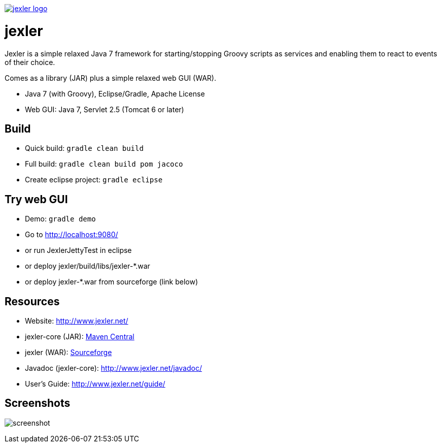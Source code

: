 image:http://www.jexler.net/jexler.jpg["jexler logo", link="http:www.jexler.net/"]

= jexler

Jexler is a simple relaxed Java 7 framework for starting/stopping
Groovy scripts as services and enabling them to react to events
of their choice.

Comes as a library (JAR) plus a simple relaxed web GUI (WAR).

* Java 7 (with Groovy), Eclipse/Gradle, Apache License
* Web GUI: Java 7, Servlet 2.5 (Tomcat 6 or later)

== Build

* Quick build: `gradle clean build`
* Full build: `gradle clean build pom jacoco`
* Create eclipse project: `gradle eclipse`

== Try web GUI

* Demo: `gradle demo`
* Go to http://localhost:9080/
* or run JexlerJettyTest in eclipse
* or deploy jexler/build/libs/jexler-*.war
* or deploy jexler-*.war from sourceforge (link below)

== Resources

* Website: http://www.jexler.net/
* jexler-core (JAR): http://search.maven.org/#search%7Cga%7C1%7Cjexler-core[Maven Central]
* jexler (WAR): https://sourceforge.net/projects/jexler/[Sourceforge]
* Javadoc (jexler-core): http://www.jexler.net/javadoc/
* User's Guide: http://www.jexler.net/guide/

== Screenshots

image:http://a.fsdn.com/con/app/proj/jexler/screenshots/jexler-sf-screenshot-new.jpg[screenshot]
